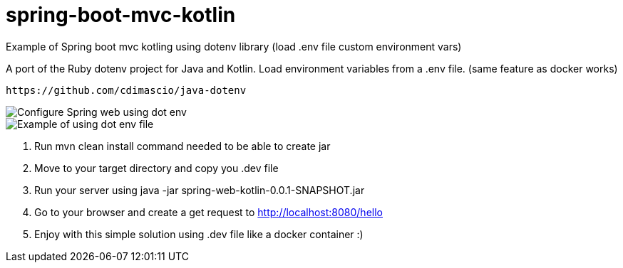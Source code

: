 # spring-boot-mvc-kotlin
Example of Spring boot mvc kotling using dotenv library (load .env file custom environment vars)

A port of the Ruby dotenv project for Java and Kotlin. Load environment variables from a .env file. (same feature as docker works)

  https://github.com/cdimascio/java-dotenv
  
  

image::/images/configure-dot-env-spring.png?raw=true[Configure Spring web using dot env]

image::/images/use-dot-env.png?raw=true[Example of using dot env file]


1. Run mvn clean install command needed to be able to create jar

2. Move to your target directory and copy you .dev file

3. Run your server using java -jar spring-web-kotlin-0.0.1-SNAPSHOT.jar

4. Go to your browser and create a get request to http://localhost:8080/hello

5. Enjoy with this simple solution using .dev file like a docker container :)
